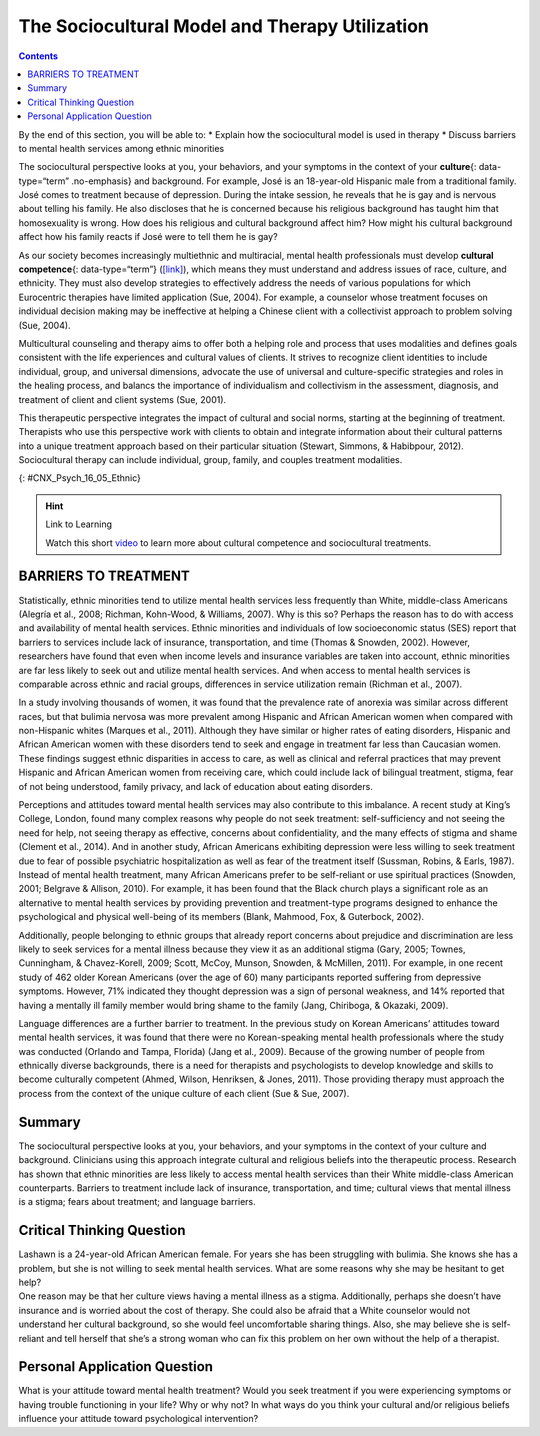 ===============================================
The Sociocultural Model and Therapy Utilization
===============================================



.. contents::
   :depth: 3
..

.. container::

   By the end of this section, you will be able to: \* Explain how the
   sociocultural model is used in therapy \* Discuss barriers to mental
   health services among ethnic minorities

The sociocultural perspective looks at you, your behaviors, and your
symptoms in the context of your **culture**\ {: data-type=“term”
.no-emphasis} and background. For example, José is an 18-year-old
Hispanic male from a traditional family. José comes to treatment because
of depression. During the intake session, he reveals that he is gay and
is nervous about telling his family. He also discloses that he is
concerned because his religious background has taught him that
homosexuality is wrong. How does his religious and cultural background
affect him? How might his cultural background affect how his family
reacts if José were to tell them he is gay?

As our society becomes increasingly multiethnic and multiracial, mental
health professionals must develop **cultural competence**\ {:
data-type=“term”} (`[link] <#CNX_Psych_16_05_Ethnic>`__), which means
they must understand and address issues of race, culture, and ethnicity.
They must also develop strategies to effectively address the needs of
various populations for which Eurocentric therapies have limited
application (Sue, 2004). For example, a counselor whose treatment
focuses on individual decision making may be ineffective at helping a
Chinese client with a collectivist approach to problem solving (Sue,
2004).

Multicultural counseling and therapy aims to offer both a helping role
and process that uses modalities and defines goals consistent with the
life experiences and cultural values of clients. It strives to recognize
client identities to include individual, group, and universal
dimensions, advocate the use of universal and culture-specific
strategies and roles in the healing process, and balancs the importance
of individualism and collectivism in the assessment, diagnosis, and
treatment of client and client systems (Sue, 2001).

This therapeutic perspective integrates the impact of cultural and
social norms, starting at the beginning of treatment. Therapists who use
this perspective work with clients to obtain and integrate information
about their cultural patterns into a unique treatment approach based on
their particular situation (Stewart, Simmons, & Habibpour, 2012).
Sociocultural therapy can include individual, group, family, and couples
treatment modalities.

|A photo montage composed of eight photographs arranged in two parallel
rows of four. From the top-left-hand-side, the photos are as follows: a
person with a bicycle standing in a rice paddy, three children, three
elderly people sitting along a rock wall, four cooks standing around a
table, a classroom of students, a group of people seated at a covered
outdoor table, two children wearing robes, and two people being held up
by other people during a wedding ceremony.|\ {: #CNX_Psych_16_05_Ethnic}

.. hint:: Link to Learning

   Watch this short `video <http://openstax.org/l/culturalcomp>`__ to
   learn more about cultural competence and sociocultural treatments.

BARRIERS TO TREATMENT
=====================

Statistically, ethnic minorities tend to utilize mental health services
less frequently than White, middle-class Americans (Alegría et al.,
2008; Richman, Kohn-Wood, & Williams, 2007). Why is this so? Perhaps the
reason has to do with access and availability of mental health services.
Ethnic minorities and individuals of low socioeconomic status (SES)
report that barriers to services include lack of insurance,
transportation, and time (Thomas & Snowden, 2002). However, researchers
have found that even when income levels and insurance variables are
taken into account, ethnic minorities are far less likely to seek out
and utilize mental health services. And when access to mental health
services is comparable across ethnic and racial groups, differences in
service utilization remain (Richman et al., 2007).

In a study involving thousands of women, it was found that the
prevalence rate of anorexia was similar across different races, but that
bulimia nervosa was more prevalent among Hispanic and African American
women when compared with non-Hispanic whites (Marques et al., 2011).
Although they have similar or higher rates of eating disorders, Hispanic
and African American women with these disorders tend to seek and engage
in treatment far less than Caucasian women. These findings suggest
ethnic disparities in access to care, as well as clinical and referral
practices that may prevent Hispanic and African American women from
receiving care, which could include lack of bilingual treatment, stigma,
fear of not being understood, family privacy, and lack of education
about eating disorders.

Perceptions and attitudes toward mental health services may also
contribute to this imbalance. A recent study at King’s College, London,
found many complex reasons why people do not seek treatment:
self-sufficiency and not seeing the need for help, not seeing therapy as
effective, concerns about confidentiality, and the many effects of
stigma and shame (Clement et al., 2014). And in another study, African
Americans exhibiting depression were less willing to seek treatment due
to fear of possible psychiatric hospitalization as well as fear of the
treatment itself (Sussman, Robins, & Earls, 1987). Instead of mental
health treatment, many African Americans prefer to be self-reliant or
use spiritual practices (Snowden, 2001; Belgrave & Allison, 2010). For
example, it has been found that the Black church plays a significant
role as an alternative to mental health services by providing prevention
and treatment-type programs designed to enhance the psychological and
physical well-being of its members (Blank, Mahmood, Fox, & Guterbock,
2002).

Additionally, people belonging to ethnic groups that already report
concerns about prejudice and discrimination are less likely to seek
services for a mental illness because they view it as an additional
stigma (Gary, 2005; Townes, Cunningham, & Chavez-Korell, 2009; Scott,
McCoy, Munson, Snowden, & McMillen, 2011). For example, in one recent
study of 462 older Korean Americans (over the age of 60) many
participants reported suffering from depressive symptoms. However, 71%
indicated they thought depression was a sign of personal weakness, and
14% reported that having a mentally ill family member would bring shame
to the family (Jang, Chiriboga, & Okazaki, 2009).

Language differences are a further barrier to treatment. In the previous
study on Korean Americans’ attitudes toward mental health services, it
was found that there were no Korean-speaking mental health professionals
where the study was conducted (Orlando and Tampa, Florida) (Jang et al.,
2009). Because of the growing number of people from ethnically diverse
backgrounds, there is a need for therapists and psychologists to develop
knowledge and skills to become culturally competent (Ahmed, Wilson,
Henriksen, & Jones, 2011). Those providing therapy must approach the
process from the context of the unique culture of each client (Sue &
Sue, 2007).

.. card:: psychology dig-deeper
   :width: auto
   :shadow: md
   :class-card: sd-rounded-2

      Treatment Perceptions

   By the time a child is a senior in high school, 20% of his
   classmates—that is 1 in 5—will have experienced a mental health
   problem (U.S. Department of Health and Human Services, 1999), and
   8%—about 1 in 12—will have attempted suicide (Centers for Disease
   Control and Prevention, 2014). Of those classmates experiencing
   mental disorders, only 20% will receive professional help (U.S.
   Public Health Service, 2000). Why?

   It seems that the public has a negative perception of children and
   teens with mental health disorders. According to researchers from
   Indiana University, the University of Virginia, and Columbia
   University, interviews with over 1,300 U.S. adults show that they
   believe children with depression are prone to violence and that if a
   child receives treatment for a psychological disorder, then that
   child is more likely to be rejected by peers at school.

   Bernice Pescosolido, author of the study, asserts that this is a
   misconception. However, stigmatization of psychological disorders is
   one of the main reasons why young people do not get the help they
   need when they are having difficulties. Pescosolido and her
   colleagues caution that this stigma surrounding mental illness, based
   on misconceptions rather than facts, can be devastating to the
   emotional and social well-being of our nation’s children.

   This warning played out as a national tragedy in the 2012 shootings
   at Sandy Hook Elementary. In her blog, Suzy DeYoung (2013),
   co-founder of Sandy Hook Promise (the organization parents and
   concerned others set up in the wake of the school massacre) speaks to
   treatment perceptions and what happens when children do not receive
   the mental health treatment they desperately need.

   I've become accustomed to the reaction when I tell people where I'm
   from.

   Eleven months later, it's as consistent as it was back in January.

   Just yesterday, inquiring as to the availability of a rental house
   this holiday season, the gentleman taking my information paused to
   ask, “Newtown, CT? Isn't that where that…that *thing* happened?

   A recent encounter in the Massachusetts Berkshires, however, took me
   by surprise.

   It was in a small, charming art gallery. The proprietor, a woman who
   looked to be in her 60s, asked where we were from. My response
   usually depends on my present mood and readiness for the inevitable
   dialogue. Sometimes it's simply, Connecticut. This time, I replied,
   Newtown, CT.

   The woman's demeanor abruptly shifted from one of amiable
   graciousness to one of visible agitation.

   “Oh my god,” she said wide eyed and open mouthed. “Did you know her?”

   . . . .

   “Her?” I inquired

   That woman,” she replied with disdain, “that woman that raised that
   monster.”

   “That woman's” name was Nancy Lanza. Her son, Adam, killed her with a
   rifle blast to the head before heading out to kill 20 children and
   six educators at Sandy Hook Elementary School in Newtown, CT last
   December 14th.

   When Nelba Marquez Greene, whose beautiful 6-year-old daughter, Ana,
   was killed by Adam Lanza, was recently asked how she felt about “that
   woman,” this was her reply:

   “She's a victim herself. And it's time in America that we start
   looking at mental illness with compassion, and helping people who
   need it.

   “This was a family that needed help, an individual that needed help
   and didn't get it. And what better can come of this, of this time in
   America, than if we can get help to people who really need it?”
   (pars. 1–7, 10–15)

   Fortunately, we are starting to see campaigns related to the
   destigmatization of mental illness and an increase in public
   education and awareness. Join the effort by encouraging and
   supporting those around you to seek help if they need it. To learn
   more, visit the National Alliance on Mental Illness (NAMI) website
   (http://www.nami.org/). The nation’s largest nonprofit mental health
   advocacy and support organization is NAMI.

Summary
=======

The sociocultural perspective looks at you, your behaviors, and your
symptoms in the context of your culture and background. Clinicians using
this approach integrate cultural and religious beliefs into the
therapeutic process. Research has shown that ethnic minorities are less
likely to access mental health services than their White middle-class
American counterparts. Barriers to treatment include lack of insurance,
transportation, and time; cultural views that mental illness is a
stigma; fears about treatment; and language barriers.

.. card-carousel:: 4

    .. card:: Question

      The sociocultural perspective looks at you, your behaviors, and
      your symptoms in the context of your \________.

      1. education
      2. socioeconomic status
      3. culture and background
      4. age {: type=“a”}

  .. dropdown:: Check Answer

      C
  .. Card:: Question

      Which of the following was *not* listed as a barrier to mental
      health treatment?

      1. fears about treatment
      2. language
      3. transportation
      4. being a member of the ethnic majority {: type=“a”}

   .. container::

      D

Critical Thinking Question
==========================

.. container::

   .. container::

      Lashawn is a 24-year-old African American female. For years she
      has been struggling with bulimia. She knows she has a problem, but
      she is not willing to seek mental health services. What are some
      reasons why she may be hesitant to get help?

   .. container::

      One reason may be that her culture views having a mental illness
      as a stigma. Additionally, perhaps she doesn’t have insurance and
      is worried about the cost of therapy. She could also be afraid
      that a White counselor would not understand her cultural
      background, so she would feel uncomfortable sharing things. Also,
      she may believe she is self-reliant and tell herself that she’s a
      strong woman who can fix this problem on her own without the help
      of a therapist.

Personal Application Question
=============================

.. container::

   .. container::

      What is your attitude toward mental health treatment? Would you
      seek treatment if you were experiencing symptoms or having trouble
      functioning in your life? Why or why not? In what ways do you
      think your cultural and/or religious beliefs influence your
      attitude toward psychological intervention?

.. glossary::

   cultural competence
      therapist’s understanding and attention to issues of race,
      culture, and ethnicity in providing treatment

.. |A photo montage composed of eight photographs arranged in two parallel rows of four. From the top-left-hand-side, the photos are as follows: a person with a bicycle standing in a rice paddy, three children, three elderly people sitting along a rock wall, four cooks standing around a table, a classroom of students, a group of people seated at a covered outdoor table, two children wearing robes, and two people being held up by other people during a wedding ceremony.| image:: ../resources/CNX_Psych_16_05_Ethnic.jpg
